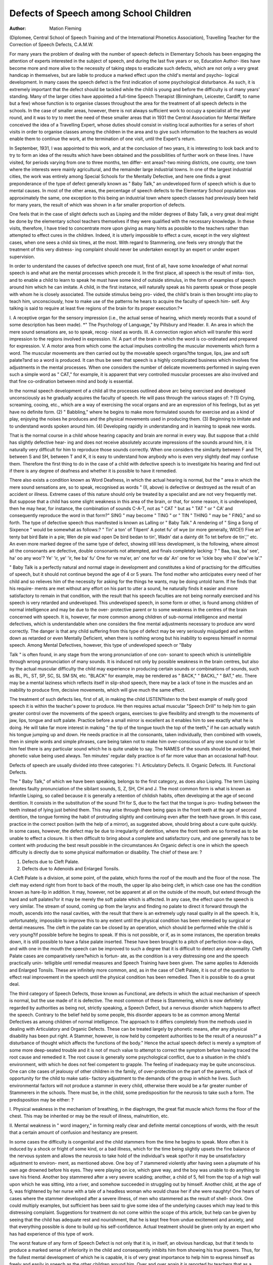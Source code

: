 Defects of Speech among School Children
========================================

:Author: Mation Fleming
(Diplomee, Central School of Speech Training and of the International
Phonetics Association), Travelling Teacher for the Correction of Speech
Defects, C.A.M.W.

For many years the problem of dealing with the number of speech defects
in Elementary Schools has been engaging the attention of experts interested
in the subject of speech, and during the last five years or so, Education Author-
ities have become more and more alive to the necessity of taking steps to
eradicate such defects, which are not only a very great handicap in themselves,
but are liable to produce a marked effect upon the child's mental and psycho-
logical development. In many cases the speech defect is the first indication of
some psychological disturbance. As such, it is extremely important that the
defect should be tackled while the child is young and before the difficulty is
of many years' standing. Many of the larger cities have appointed a full-time
Speech Therapist (Birmingham, Leicester, Cardiff, to name but a few) whose
function is to organise classes throughout the area for the treatment of all
speech defects in the schools. In the case of smaller areas, however, there
is not always sufficient work to occupy a specialist all the year round, and it
was to try to meet the need of these smaller areas that in 1931 the Central
Association for Mental Welfare conceived the idea of a Travelling Expert,
whose duties should consist in visiting local authorities for a series of short
visits in order to organise classes among the children in the area and to give
such information to the teachers as would enable them to continue the work,
at the termination of one visit, until the Expert's return.

In September, 1931, I was appointed to this work, and at the conclusion
of two years, it is interesting to look back and to try to form an idea of the
results which have been obtained and the possibilities of further work on these
lines. I have visited, for periods varying from one to three months, ten differ-
ent areas?-two mining districts, one county, one town where the interests
were mainly agricultural, and the remainder large industrial towns. In one
of the largest industrial cities, the work was entirely among Special Schools for
the Mentally Defective, and here one finds a great preponderance of the type
of defect generally known as " Baby Talk," an undeveloped form of speech
which is due to mental causes. In most of the other areas, the percentage of
speech defects to the Elementary School population was approximately the
same, one exception to this being an industrial town where speech classes had
previously been held for many years, the result of which was shown in a far
smaller proportion of defects.

One feels that in the case of slight defects such as Lisping and the milder
degrees of Baby Talk, a very great deal might be done by the elementary school
teachers themselves if they were qualified with the necessary knowledge. In
these visits, therefore, I have tried to concentrate more upon giving as many
hints as possible to the teachers rather than attempted to effect cures in the
children. Indeed, it is utterly impossible to effect a cure, except in the very
slightest cases, when one sees a child six times, at the most. With regard
to Stammering, one feels very strongly that the treatment of this very distress-
ing complaint should never be undertaken except by an expert or under expert
supervision.

In order to understand the causes of defective speech one must, first of
all, have some knowledge of what normal speech is and what are the mental
processes which precede it. In the first place, all speech is the result of imita-
tion, and to enable a child to learn to speak he must have some kind of outside
stimulus, in the form of examples of speech around him which he can imitate.
A child, in the first instance, will naturally speak as his parents speak or those
people with whom he is closely associated. The outside stimulus being pro-
vided, the child's brain is then brought into play to teach him, unconsciously,
how to make use of the patterns he hears to acquire the faculty of speech him-
self. Any talking is said to require at least five regions of the brain for its
proper execution:?*

I. A receptive organ for the sensory impression {i.e., the actual sense of
hearing, which merely records that a sound of some description has been
made).
*" The Psychology of Language," by Pillsbury and Header.
II. An area in which the mere sound sensations are, so to speak, recog-
nised as words.
III. A connection region which will transfer this word impression to
the regions involved in expression.
IV. A part of the brain in which the word is co-ordinated and prepared
for expression.
V. A motor area from which come the actual impulses controlling the
muscular movements which form a word.
The muscular movements are then carried out by the moveable speech
organs?the tongue, lips, jaw and soft palate?and so a word is produced.
It can thus be seen that speech is a highly complicated business which
involves fine adjustments in the mental processes. When one considers the
number of delicate movements performed in saying even such a simple word
as " CAT," for example, it is apparent that very controlled muscular processes
are also involved and that fine co-ordination between mind and body is
essential.

In the normal speech development of a child all the processes outlined
above arc being exercised and developed unconsciously as he gradually acquires
the faculty of speech. He will pass through the various stages of: ?
(1) Crying, screaming, cooing, etc., which are a way of exercising the
vocal organs and are an expression of his feelings, but as yet have no definite
form.
(2) " Babbling," where he begins to make more formulated sounds for
exercise and as a kind of play, enjoying the noises he produces and the physical
movements used in producing them.
(3) Beginning to imitate and to understand words spoken around him.
(4) Developing rapidly in understanding and in learning to speak new
words.

That is the normal course in a child whose hearing capacity and brain
are normal in every way. But suppose that a child has slightly defective hear-
ing and does not receive absolutely accurate impressions of the sounds around
him, it is naturally very difficult for him to reproduce those sounds correctly.
When one considers the similarity between F and TH, between S and SH,
between T and K, it is easy to understand how anybody who is even very
slightly deaf may confuse them. Therefore the first thing to do in the case
of a child with defective speech is to investigate his hearing and find out if there
is any degree of deafness and whether it is possible to have it remedied.

There also exists a condition known as Word Deafness, in which the
actual hearing is normal, but the " area in which the mere sound sensations
are, so to speak, recognised as words " (II, above) is defective or destroyed as
the result of an accident or illness. Extreme cases of this nature should only
be treated by a specialist and are not very frequently met. But suppose that
a child has some slight weakness in this area of the brain, or that, for some
reason, it is undeveloped, then he may hear, for instance, the combination of
sounds C-A-T, not as " CAT " but as " TAT " or " CA' and consequently
reproduce the word in that form?" SING " may become " TING " or
" TIN " THING " may be " FING," and so forth. The type of defective
speech thus manifested is known as Lalling or " Baby Talk." A rendering
of " Sing a Song of Sixpence " would be somewhat as follows:?
" Tin' a ton' of Titpent'
A potet fu' of wye (or more generally, WICE!)
Five an' tenty bat bird
Bate in a pie;
Wen de pie wad open
De bird bedan to tin',
Wadn' dat a dainty dit
To tet before de tin','' etc.
An even more marked degree of the same type of defect, showing
still less development, is the following, where almost all the consonants are
defective, double consonants not attempted, and finals completely lacking: ?
" Baa, baa, ba' see', ha' oo any woo'?
Ye' 'ir, ye' 'ir, fee ba' fu'
One for ve ma'er, an' one for ve da'
An' one for ve 'ickle boy who li' dow've la'."

" Baby Talk is a perfectly natural and normal stage in development
and constitutes a kind of practising for the difficulties of speech, but it should
not continue beyond the age of 4 or 5 years. The fond mother who anticipates
every need of her child and so relieves him of the necessity for asking for the
things he wants, may be doing untold harm. If he finds that his require-
ments are met without any effort on his part to utter a sound, he naturally finds
it easier and more satisfactory to remain in that condition, with the result
that his speech faculties are not being normally exercised and his speech is very
retarded and undeveloped. This undeveloped speech, in some form or other,
is found among children of normal intelligence and may be due to the over-
protective parent or to some weakness in the centres of the brain concerned
with speech. It is, however, far more common among children of sub-normal
intelligence and mental defectives, which is understandable when one considers
the fine mental adjustments necessary to produce anv word correctly. The
danger is that any child suffering from this type of defect may be very seriously
misjudged and written down as retarded or even Mentally Deficient, when
there is nothing wrong but his inability to express himself in normal speech.
Among Mental Defectives, however, this type of undeveloped speech or "Baby

Talk " is often found, in any stage from the wrong pronunciation of one con-
sonant to speech which is unintelligible through wrong pronunciation of many
sounds. It is induced not only by possible weakness in the brain centres, but
also by the actual muscular difficulty the child may experience in producing
certain sounds or combinations of sounds, such as BL, PL, ST, SP, SC, SL SM
SN, etc. "BLACK" for example, may be rendered as " BACK," " BACKL,"
" BAT," etc. There may be a mental laziness which reflects itself in slip-shod
speech, there may be a lack of tone in the muscles and an inability to produce
firm, decisive movements, which will give much the same effect.

The treatment of such defects lies, first of all, in making the child
LISTEN?listen to the best example of really good speech it is within the
teacher's power to produce. He then requires actual muscular "Speech Drill"
to help him to gain greater control over the movements of the speech organs,
exercises to give flexibility and strength to the movements of jaw, lips, tongue
and soft palate. Practice before a small mirror is excellent as it enables him
to see exactly what he is doing. He will take far more interest in making
" the tip of the tongue touch the top of the teeth," if he can actually watch
his tongue jumping up and down. He needs practice in all the consonants,
taken individually, then combined with vowels, then in simple words and
simple phrases, care being taken not to make him over-conscious of any one
sound or to let him feel there is any particular sound which he is quite unable
to say. The NAMES of the sounds should be avoided, their phonetic value
being used always. Ten minutes' regular daily practice is of far more value
than an occasional half-hour.

Defects of speech are usually divided into three categories: ?
I. Articulatory Defects.
II. Organic Defects.
III. Functional Defects.

The " Baby Talk," of which we have been speaking, belongs to the first
category, as does also Lisping. The term Lisping denotes faulty pronunciation
of the sibilant sounds, S, Z, SH, CH and J. The most common form is what
is known as Infantile Lisping, so called because it is generally a retention of
childish habits, often developing at the age of second dentition. It consists in
the substitution of the sound TH for S, due to the fact that the tongue is pro-
truding between the teeth instead of lying just behind them. This may arise
through there being gaps in the front teeth at the age of second dentition, the
tongue forming the habit of protruding slightly and continuing even after the
teeth have grown. In this case, practice in the correct position (with the help
of a mirror), as suggested above, should bring about a cure quite quickly. In
some cases, however, the defect may be due to irregularity of dentition, where
the front teeth are so formed as to be unable to effect a closure. It is then
difficult to bring about a complete and satisfactory cure, and one generally has
to be content with producing the best result possible in the circumstances
An Organic defect is one in which the speech difficulty is directly due to
some physical malformation or disability. The chief of these are: ?

1. Defects due to Cleft Palate.
2. Defects due to Adenoids and Enlarged Tonsils.

A Cleft Palate is a division, at some point, of the palate, which forms the
roof of the mouth and the floor of the nose. The cleft may extend right from
front to back of the mouth, the upper lip also being cleft, in which case one
has the condition known as hare-lip in addition. It may, however, not be
apparent at all on the outside of the mouth, but extend through the hard and
soft palates?or it may be merely the soft palate which is affected. In any
case, the effect upon the speech is very similar. The stream of sound, coming
up from the larynx and finding no palate to direct it forward through the
mouth, ascends into the nasal cavities, with the result that there is an extremely
ugly nasal quality in all the speech. It is, unfortunately, impossible to improve
this to any extent until the physical condition has been remedied by surgical
or dental measures. The cleft in the palate can be closed by an operation,
which should be performed while the child is very young?if possible before
he begins to speak. If this is not possible, or if, as in some instances, the
operation breaks down, it is still possible to have a false palate inserted. These
have been brought to a pitch of perfection now-a-days, and with one in the
mouth the speech can be improved to such a degree that it is difficult to detect
any abnormality. Cleft Palate cases are comparatively rare?which is fortun-
ate, as the condition is a very distressing one and the speech practically unin-
telligible until remedial measures and Speech Training have been given.
The same applies to Adenoids and Enlarged Tonsils. These are infinitely
more common, and, as in the case of Cleft Palate, it is out of the question to
effect real improvement in the speech until the physical condition has been
remedied. Then it is possible to do a great deal.

The third category of Speech Defects, those known as Functional, are
defects in which the actual mechanism of speech is normal, but the use made
of it is defective. The most common of these is Stammering, which is now
definitely regarded by authorities as being not, strictly speaking, a Speech
Defect, but a nervous disorder which happens to affect the speech. Contrary
to the belief held by some people, this disorder appears to be as common among
Mental Defectives as among children of normal intelligence. The approach
to it differs completely from the methods used in dealing with Articulatory
and Organic Defects. These can be treated largely by phonetic means, after
any physical disability has been put right. A Stammer, however, is now held
by competent authorities to be the result of a neurosis?" a disturbance of
thought which affects the functions of the body." Hence the actual speech
defect is merely a symptom of some more deep-seated trouble and it is not of
much value to attempt to correct the symptom before having traced the root
cause and remedied it. The root cause is generally some psychological conflict,
due to a situation in the child's environment, with which he does not feel
competent to grapple. The feeling of inadequacy may be quite unconscious.
One can cite cases of jealousy of other children in the family, of over-protection
on the part of the parents, of lack of opportunity for the child to make satis-
factory adjustment to the demands of the group in which he lives. Such
environmental factors will not produce a stammer in every child, otherwise
there would be a far greater number of Stammerers in the schools. There
must be, in the child, some predisposition for the neurosis to take such a form.
The predisposition may be either: ?

I. Physical weakness in the mechanism of breathing, in the diaphragm,
the great flat muscle which forms the floor of the chest. This may be inherited
or may be the result of illness, malnutrition, etc.

II. Mental weakness in " word imagery," in forming really clear and
definite mental conceptions of words, with the result that a certain amount of
confusion and hesitancy are present.

In some cases the difficulty is congenital and the child stammers from
the time he begins to speak. More often it is induced by a shock or fright of
some kind, or a bad illness, which for the time being slightly upsets the fine
balance of the nervous system and allows the neurosis to take hold of the
individual's weak spot?or it may be unsatisfactory adjustment to environ-
ment, as mentioned above. One boy of 7 stammered violently after having
seen a playmate of his own age drowned before his eyes. They were playing
on ice, which gave way, and the boy was unable to do anything to save his
friend. Another boy stammered after a very severe scalding; another, a child
of 5, fell from the top of a high wall upon which he was sitting, into a river,
and somehow succeeded in struggling out by himself. Another child, at the
age of 5, was frightened by her nurse with a tale of a headless woman who
would chase her if she were naughty! One hears of cases where the stammer
developed after a severe illness, of men who stammered as the result of shell-
shock. One could multiply examples, but sufficient has been said to give some
idea of the underlying causes which may lead to this distressing complaint.
Suggestions for treatment do not come within the scope of this article, but
help can be given by seeing that the child has adequate rest and nourishment,
that he is kept free from undue excitement and anxiety, and that everything
possible is done to build up his self-confidence. Actual treatment should be
given only by an expert who has had experience of this type of work.

The worst feature of any form of Speech Defect is not only that it is,
in itself, an obvious handicap, but that it tends to produce a marked sense of
inferiority in the child and consequently inhibits him from showing his true
powers. Thus, for the fullest mental development of which he is capable, it
is of very great importance to help him to express himself as freely and easily
in speech as the other children around him. Over and over again it is reported
by teachers that as a speech defect disappears, so the general standard of the
child's work improves. Sufficient has probably been said at the beginning of
this article to show that even the simplest form of speech requires a degree of
mental and physical co-ordination and control. For this reason, scientific
Speech Training is excellent training, not only for the speech itself, but also
for the mind, and is of great benefit in the teaching of Mental Defectives. One
hopes that the day is not far distant when to minutes' daily " Speech Drill "
will form part of the recognised curriculum in every school.

